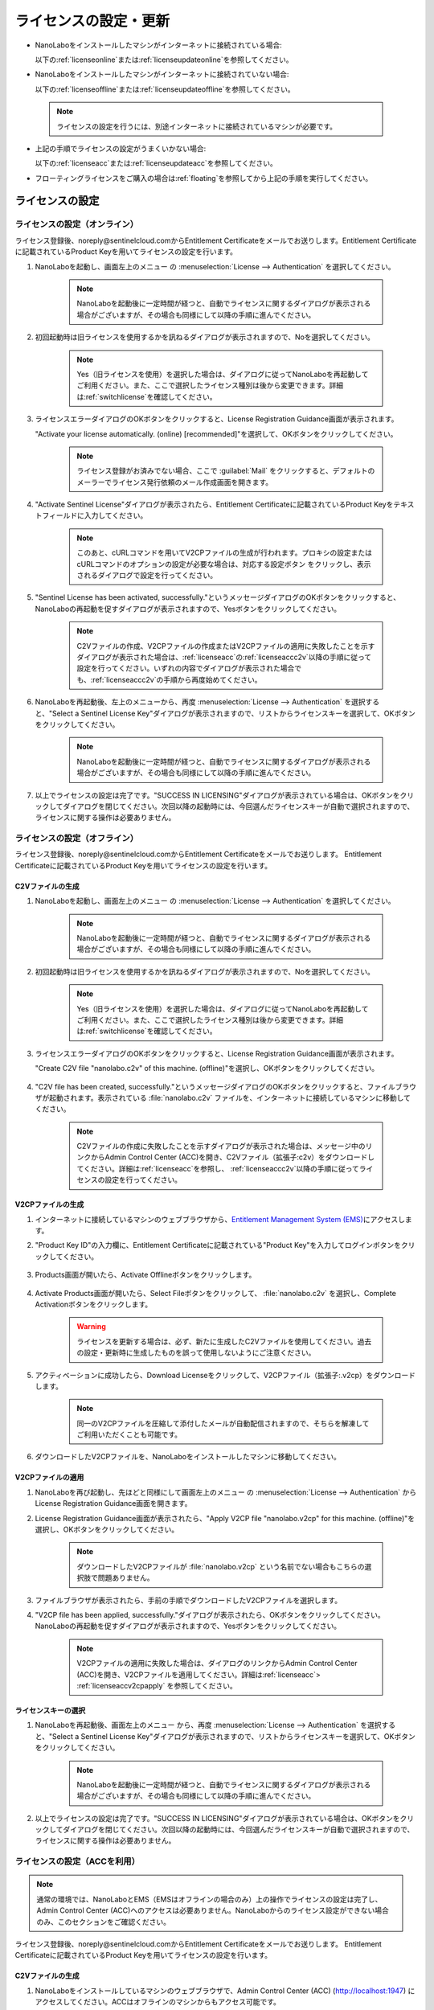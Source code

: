 .. _licensesetupdate:

================================================
ライセンスの設定・更新
================================================

- NanoLaboをインストールしたマシンがインターネットに接続されている場合:

  以下の\ :ref:`licenseonline`\ または\ :ref:`licenseupdateonline`\ を参照してください。

  .. image:: /img/license_online.svg
     :height: 200 px

- NanoLaboをインストールしたマシンがインターネットに接続されていない場合: 

  以下の\ :ref:`licenseoffline`\ または\ :ref:`licenseupdateoffline`\ を参照してください。

  .. image:: /img/license_offline.svg
     :height: 220 px

 .. note::

     ライセンスの設定を行うには、別途インターネットに接続されているマシンが必要です。

- 上記の手順でライセンスの設定がうまくいかない場合:

  以下の\ :ref:`licenseacc`\ または\ :ref:`licenseupdateacc`\ を参照してください。 

- フローティングライセンスをご購入の場合は\ :ref:`floating`\ を参照してから上記の手順を実行してください。

  .. image:: /img/license_floating.svg
     :height: 200 px

.. _licenseset:

ライセンスの設定
==========================================

.. _licenseonline:

ライセンスの設定（オンライン）
------------------------------
ライセンス登録後、noreply\@sentinelcloud.comからEntitlement Certificateをメールでお送りします。Entitlement Certificateに記載されているProduct Keyを用いてライセンスの設定を行います。

#. NanoLaboを起動し、画面左上のメニュー |mainmenuicon| の :menuselection:`License --> Authentication` を選択してください。

    .. image:: /img/LicenseInformation.png

    .. note::

          NanoLaboを起動後に一定時間が経つと、自動でライセンスに関するダイアログが表示される場合がございますが、その場合も同様にして以降の手順に進んでください。

#. 初回起動時は旧ライセンスを使用するかを訊ねるダイアログが表示されますので、Noを選択してください。

    .. image:: /img/AskFlex.png

    .. note::

          Yes（旧ライセンスを使用）を選択した場合は、ダイアログに従ってNanoLaboを再起動してご利用ください。また、ここで選択したライセンス種別は後から変更できます。詳細は\ :ref:`switchlicense`\ を確認してください。

#. ライセンスエラーダイアログのOKボタンをクリックすると、License Registration Guidance画面が表示されます。

   "Activate your license automatically. (online) [recommended]"を選択して、OKボタンをクリックしてください。

    .. note::

          ライセンス登録がお済みでない場合、ここで :guilabel:`Mail` をクリックすると、デフォルトのメーラーでライセンス発行依頼のメール作成画面を開きます。

    .. image:: /img/LicenseRegistrationGuidanceActivate.png


#. "Activate Sentinel License"ダイアログが表示されたら、Entitlement Certificateに記載されているProduct Keyをテキストフィールドに入力してください。

    .. note::

          このあと、cURLコマンドを用いてV2CPファイルの生成が行われます。プロキシの設定またはcURLコマンドのオプションの設定が必要な場合は、対応する設定ボタン |gearicon| をクリックし、表示されるダイアログで設定を行ってください。

    .. image:: /img/ActivateLicense.png

#. "Sentinel License has been activated, successfully."というメッセージダイアログのOKボタンをクリックすると、NanoLaboの再起動を促すダイアログが表示されますので、Yesボタンをクリックしてください。

    .. image:: /img/Restart.png

    .. note::

          C2Vファイルの作成、V2CPファイルの作成またはV2CPファイルの適用に失敗したことを示すダイアログが表示された場合は、\ :ref:`licenseacc`\ の\ :ref:`licenseaccc2v`\ 以降の手順に従って設定を行ってください。いずれの内容でダイアログが表示された場合でも、\ :ref:`licenseaccc2v`\ の手順から再度始めてください。

#. NanoLaboを再起動後、左上のメニューから、再度 :menuselection:`License --> Authentication` を選択すると、"Select a Sentinel License Key"ダイアログが表示されますので、リストからライセンスキーを選択して、OKボタンをクリックしてください。

    .. image:: /img/SelectLicenseDialog.png

    .. note::

         NanoLaboを起動後に一定時間が経つと、自動でライセンスに関するダイアログが表示される場合がございますが、その場合も同様にして以降の手順に進んでください。

#. 以上でライセンスの設定は完了です。"SUCCESS IN LICENSING"ダイアログが表示されている場合は、OKボタンをクリックしてダイアログを閉じてください。次回以降の起動時には、今回選んだライセンスキーが自動で選択されますので、ライセンスに関する操作は必要ありません。

.. |gearicon| image:: /img/gear.png

.. _licenseoffline:

ライセンスの設定（オフライン）
------------------------------
ライセンス登録後、noreply\@sentinelcloud.comからEntitlement Certificateをメールでお送りします。 Entitlement Certificateに記載されているProduct Keyを用いてライセンスの設定を行います。

.. _licenseofflinec2v:

C2Vファイルの生成
+++++++++++++++++

#. NanoLaboを起動し、画面左上のメニュー |mainmenuicon| の :menuselection:`License --> Authentication` を選択してください。

    .. image:: /img/LicenseInformation.png

    .. note::

          NanoLaboを起動後に一定時間が経つと、自動でライセンスに関するダイアログが表示される場合がございますが、その場合も同様にして以降の手順に進んでください。

#. 初回起動時は旧ライセンスを使用するかを訊ねるダイアログが表示されますので、Noを選択してください。

    .. image:: /img/AskFlex.png

    .. note::

          Yes（旧ライセンスを使用）を選択した場合は、ダイアログに従ってNanoLaboを再起動してご利用ください。また、ここで選択したライセンス種別は後から変更できます。詳細は\ :ref:`switchlicense`\ を確認してください。

#. ライセンスエラーダイアログのOKボタンをクリックすると、License Registration Guidance画面が表示されます。

   "Create C2V file "nanolabo.c2v" of this machine. (offline)"を選択し、OKボタンをクリックしてください。

    .. image:: /img/LicenseRegistrationGuidanceC2V.png

#. "C2V file has been created, successfully."というメッセージダイアログのOKボタンをクリックすると、ファイルブラウザが起動されます。表示されている :file:`nanolabo.c2v` ファイルを、インターネットに接続しているマシンに移動してください。

    .. note::

       C2Vファイルの作成に失敗したことを示すダイアログが表示された場合は、メッセージ中のリンクからAdmin Control Center (ACC)を開き、C2Vファイル（拡張子:c2v）をダウンロードしてください。詳細は\ :ref:`licenseacc`\ を参照し、 \ :ref:`licenseaccc2v`\ 以降の手順に従ってライセンスの設定を行ってください。

.. _offlineEMS:

V2CPファイルの生成
+++++++++++++++++++

#. インターネットに接続しているマシンのウェブブラウザから、\ `Entitlement Management System (EMS) <https://advancesoftcorporation.prod.sentinelcloud.com/customer/>`_\ にアクセスします。

#. "Product Key ID"の入力欄に、Entitlement Certificateに記載されている"Product Key"を入力してログインボタンをクリックしてください。

    .. image:: /img/EMSLogin.png

#. Products画面が開いたら、Activate Offlineボタンをクリックします。

    .. image:: /img/EMSProducts.png

#. Activate Products画面が開いたら、Select Fileボタンをクリックして、 :file:`nanolabo.c2v` を選択し、Complete Activationボタンをクリックします。

    .. warning::

        ライセンスを更新する場合は、必ず、新たに生成したC2Vファイルを使用してください。過去の設定・更新時に生成したものを誤って使用しないようにご注意ください。

    .. image:: /img/EMSActivateProducts.png

#. アクティベーションに成功したら、Download Licenseをクリックして、V2CPファイル（拡張子:.v2cp）をダウンロードします。

    .. image:: /img/EMSActivated.png

    .. note::

        同一のV2CPファイルを圧縮して添付したメールが自動配信されますので、そちらを解凍してご利用いただくことも可能です。

#. ダウンロードしたV2CPファイルを、NanoLaboをインストールしたマシンに移動してください。

V2CPファイルの適用
+++++++++++++++++++

#. NanoLaboを再び起動し、先ほどと同様にして画面左上のメニュー |mainmenuicon| の :menuselection:`License --> Authentication` からLicense Registration Guidance画面を開きます。

#. License Registration Guidance画面が表示されたら、"Apply V2CP file "nanolabo.v2cp" for this machine. (offline)"を選択し、OKボタンをクリックしてください。

    .. image:: /img/LicenseRegistrationGuidanceV2C.png

    .. note::

        ダウンロードしたV2CPファイルが :file:`nanolabo.v2cp` という名前でない場合もこちらの選択肢で問題ありません。

#. ファイルブラウザが表示されたら、手前の手順でダウンロードしたV2CPファイルを選択します。

#. "V2CP file has been applied, successfully."ダイアログが表示されたら、OKボタンをクリックしてください。NanoLaboの再起動を促すダイアログが表示されますので、Yesボタンをクリックしてください。

    .. image:: /img/Restart.png

    .. note::

          V2CPファイルの適用に失敗した場合は、ダイアログのリンクからAdmin Control Center (ACC)を開き、V2CPファイルを適用してください。詳細は\ :ref:`licenseacc`\ > \ :ref:`licenseaccv2cpapply` \  を参照してください。

.. _offlinekeyselect:

ライセンスキーの選択
+++++++++++++++++++++

#. NanoLaboを再起動後、画面左上のメニュー |mainmenuicon| から、再度 :menuselection:`License --> Authentication` を選択すると、"Select a Sentinel License Key"ダイアログが表示されますので、リストからライセンスキーを選択して、OKボタンをクリックしてください。

    .. image:: /img/SelectLicenseDialog.png

    .. note::

          NanoLaboを起動後に一定時間が経つと、自動でライセンスに関するダイアログが表示される場合がございますが、その場合も同様にして以降の手順に進んでください。

#. 以上でライセンスの設定は完了です。"SUCCESS IN LICENSING"ダイアログが表示されている場合は、OKボタンをクリックしてダイアログを閉じてください。次回以降の起動時には、今回選んだライセンスキーが自動で選択されますので、ライセンスに関する操作は必要ありません。

.. _licenseacc:

ライセンスの設定（ACCを利用）
-----------------------------

.. note::

      通常の環境では、NanoLaboとEMS（EMSはオフラインの場合のみ）上の操作でライセンスの設定は完了し、Admin Control Center (ACC)へのアクセスは必要ありません。NanoLaboからのライセンス設定ができない場合のみ、このセクションをご確認ください。

ライセンス登録後、noreply\@sentinelcloud.comからEntitlement Certificateをメールでお送りします。 Entitlement Certificateに記載されているProduct Keyを用いてライセンスの設定を行います。

.. _licenseaccc2v:

C2Vファイルの生成
+++++++++++++++++

#. NanoLaboをインストールしているマシンのウェブブラウザで、Admin Control Center (ACC) (http://localhost:1947) にアクセスしてください。ACCはオフラインのマシンからもアクセス可能です。

    .. note::

          フローティングライセンスをご利用の場合は、ライセンスサーバーのウェブブラウザでACC (http://localhost:1947) にアクセスしてください。

          ウェブブラウザが使用できない場合は、\ :ref:`floating`\ を参照して、ウェブブラウザを使用可能な別のマシンからライセンスサーバーのACCにアクセスしてください。

#. ACCのSentinel Keys画面のリストのうち、Vendorの欄に32462と記載されている行の、Fingerprintボタンをクリックして、C2Vファイル :file:`fingerprint_32462.c2v` をダウンロードします。

    .. note::

          弊社の他の製品のキーがマシンに対して登録されている場合、Vendorの欄に32462と記載されている行にFingerprintボタンは表示されません。この場合は、弊社の他の製品のキーに表示されているC2Vボタンをクリックして、C2Vファイル :file:`(KeyID)_(timestamp).c2v` をダウンロードしてください。

    .. warning::

          ライセンスを更新する場合は、必ず、更新を適用するライセンスキーに表示されているC2Vボタンをクリックして、C2Vファイル :file:`(KeyID)_(timestamp).c2v` をダウンロードしてください。

    .. image:: /img/ACCSentinelKeys.png

.. _licenseaccv2cp:

V2CPファイルの生成
+++++++++++++++++++

#. 次に、ウェブブラウザで\ `EMS <https://advancesoftcorporation.prod.sentinelcloud.com/customer/>`_\ にアクセスします。

    .. note::

          C2Vファイルをダウンロードしたマシンがオフラインの場合は、C2Vファイルをオンラインの別のマシンに移動したうえで\ `EMS <https://advancesoftcorporation.prod.sentinelcloud.com/customer/>`_\ にアクセスしてください。

#. "Product Key ID"の入力欄に、Entitlement Certificateに記載されている"Product Key"を入力してログインボタンをクリックしてください。

    .. image:: /img/EMSLogin.png

#. Products画面が開いたら、Activate Offlineボタンをクリックします。

    .. image:: /img/EMSProducts.png

#. Activate Products画面が開いたら、Select Fileボタンをクリックして、先ほどダウンロードしたC2Vファイルを選択し、Complete Activationボタンをクリックします。

    .. warning::

        ライセンスを更新する場合は、 :file:`fingerprint_32462.c2v` ではなく、必ず、手前の手順でダウンロードしたC2Vファイル :file:`(KeyID)_(timestamp).c2v` を使用してください。

    .. image:: /img/EMSActivateProductsFingerprint.png

#. アクティベーションに成功したら、Download Licenseをクリックして、V2CPファイル（拡張子:.v2cp）をダウンロードします。

    .. image:: /img/EMSActivatedFingerprint.png

    .. note::

        同一のV2CPファイルを圧縮して添付したメールが自動配信されますので、そちらを解凍してご利用いただくことも可能です。

#. ダウンロードしたV2CPファイルは、ノードロックライセンスでNanoLaboを使用するマシンまたはフローティングライセンスでライセンスサーバーとして使用するマシンの任意のディレクトリに格納してください。

.. _licenseaccv2cpapply:

V2CPファイルの適用
+++++++++++++++++++

#. ACCの画面に戻り、左側のメニューからUpdate/Attach画面を開きます。Select Fileボタンから、ダウンロードしたV2CPファイルを選択し、Apply Fileボタンをクリックしてください。

    .. image:: /img/ACCApply.png

#. "Your update was applied successfully."と表示されれば、ライセンスキーが有効となります。

ライセンスキーの選択
+++++++++++++++++++++

#. NanoLaboを起動し、画面左上のメニュー |mainmenuicon| の :menuselection:`License --> Authentication` を選択してください。

    .. image:: /img/LicenseInformation.png

    .. note::

          NanoLaboを起動後に一定時間が経つと、自動でライセンスに関するダイアログが表示される場合がございますが、その場合も同様にして以降の手順に進んでください。

#. 初回起動時は旧ライセンスを使用するかを訊ねるダイアログが表示されますので、Noを選択してください。

    .. image:: /img/AskFlex.png

    .. note::

          Yes（旧ライセンスを使用）を選択した場合は、ダイアログに従ってNanoLaboを再起動してご利用ください。また、ここで選択したライセンス種別は後から変更できます。詳細は\ :ref:`switchlicense`\ を確認してください。

#. "Select a Sentinel License Key"ダイアログが表示されますので、リストからライセンスキーを選択して、OKボタンをクリックしてください。

    .. image:: /img/SelectLicenseDialog.png

#. 以上でライセンスの設定は完了です。"SUCCESS IN LICENSING"ダイアログが表示されている場合は、OKボタンをクリックしてダイアログを閉じてください。次回以降の起動時には、今回選んだライセンスキーが自動で選択されますので、ライセンスに関する操作は必要ありません。

.. |mainmenuicon| image:: /img/mainmenuicon.png
      :scale: 75

.. _licenseupdate:

ライセンスの更新
===================================
`support.nano@advancesoft.jp <mailto:support.nano@advancesoft.jp>`_ :sup:`*` にライセンスの更新をリクエストしてください。

.. role:: smallnote
   :class: small-note

:smallnote:`* このメールアドレスへの特定電子メール（広告・宣伝メール）の送信を拒否いたします。`

ライセンス登録後、noreply\@sentinelcloud.comから新しいEntitlement Certificateをメールでお送りしますので、記載されているProduct Keyを用いてライセンスの更新を行ってください。

基本的な操作手順は、\ :ref:`licenseset`\ と同様です。ただし、以下の各セクションの注意点に留意して更新を行ってください。

.. _licenseupdateonline:

ライセンスの更新（オンライン）
--------------------------------

.. warning::
      
      必ず更新を適用したいライセンスキーを選択した状態で、更新作業を行ってください。ライセンスキーの確認・変更方法については\ :ref:`licenseinfo`\  及び \ :ref:`changelicense`\ を参照してください。ライセンスキーが一つしかない場合は、特に対応の必要はありません。

- ライセンスの種類やバージョン等に関するダイアログが自動で表示される場合は、YesまたはCloseをクリックしてLicense Registration Guidanceを開いて下さい。 

- 最新バージョンの有効なSentinelライセンスに対して、ライセンス条件やエディションの更新（同時実行数の追加やPro版へのアップグレード等）を適用する場合は、License Registration Guidanceは表示されません。代わりに、NanoLaboを起動後、画面左上のメニューの :menuselection:`License --> Sentinel Settings --> Activate Automatically` を選択してください。

- NanoLaboの再起動後のキーの選択は必要ありません。

.. _licenseupdateoffline:

ライセンスの更新（オフライン）
--------------------------------

.. warning::
      
      必ず更新を適用したいライセンスキーを選択した状態で、更新作業を行ってください。ライセンスキーの確認・変更方法については\ :ref:`licenseinfo`\  及び \ :ref:`changelicense`\ を参照してください。ライセンスキーが一つしかない場合は、特に対応の必要はありません。

.. warning::
      
      C2VファイルおよびV2CPファイルは必ず新たに生成したものを使用してください。過去の設定・更新時に生成したものを誤って使用しないようにご注意ください。

- ライセンスの種類やバージョン等に関するダイアログが自動で表示される場合は、YesまたはCloseをクリックしてLicense Registration Guidanceを開いて下さい。 

- 最新バージョンの有効なSentinelライセンスに対して、ライセンス条件やエディションの更新（同時実行数の追加やPro版へのアップグレード等）を適用する場合は、License Registration Guidanceは表示されません。代わりに以下の操作を行ってください。

 - C2Vファイルを作成するには、画面左上のメニューの :menuselection:`License --> Sentinel Settings --> Create C2V file` \ を選択してください。

 - V2CPファイルを適用するには、画面左上のメニューの :menuselection:`License --> Sentinel Settings --> Apply V2CP file` \ を選択してください。

- NanoLaboの再起動後のライセンスキーの選択は必要ありません。

.. _licenseupdateacc:
  
ライセンスの更新（ACCを利用）
--------------------------------

.. note::

      通常の環境では、NanoLaboとEMS（EMSはオフラインの場合のみ）上の操作でライセンスの更新は完了し、ACCへのアクセスは必要ありません。NanoLaboからのライセンス更新ができない場合のみ、ACCをご利用ください。

.. warning::
      
      C2VファイルおよびV2CPファイルは必ず新たに生成したものを使用してください。過去の設定・更新時に生成したものを誤って使用しないようにご注意ください。

.. warning::

      ACCのSentinel Keys画面からC2Vファイルをダウンロードする際は、必ず、更新を適用するキーに表示されているC2Vボタンをクリックしてダウンロードを行ってください。
  
.. note::

      初めてSentinelライセンスの設定を行う場合に必要なC2Vファイルのファイル名は :file:`fingerprint_32462.c2v` ですが、更新の際に必要なC2Vファイルのファイル名は :file:`(KeyID)_(timestamp).c2v` となります。

- NanoLaboの再起動後のライセンスキーの選択は必要に応じて行ってください。

.. _floating:

フローティングライセンスの設定
===================================

フローティングライセンスをご購入いただいた場合は、ライセンスの設定を行ったマシンとネットワーク接続された別のマシン（Windows・Linux・macOS\ :sup:`*`）でもNanoLaboを使うことができます。 `*`:sup: 管理者権限の無いmacOSを除く

- ライセンスサーバーとして使うマシン側

 NanoLaboをインストールして、ライセンスの設定を行ってください。マシンの起動時に毎回自動でライセンスマネージャーが起動するため、一度ライセンスの設定を行って以降は特に必要な操作はありません。

 .. note::
    GUIが使えないマシンをライセンスサーバーとして使う場合、NanoLaboインストーラーは使わず、\ `Sentinel RTE（ライセンスマネージャー）をダウンロード <https://apps.advancesoft.jp/sentinel/Sentinel-LDK-RTE-for-AdvanceSoft-v10.13.1_Linux.tar.gz>`_\ ・インストールしてください。

    .. code-block:: console

        tar -xf Sentinel-LDK-RTE-for-AdvanceSoft-v10.13.1_Linux.tar.gz
        cd aksusbd-10.13.1
        sudo ./dinst
        # アンインストール時には、同フォルダのdunstを実行してください。
        sudo ./dunst

    ライセンスの設定を行うには、GUIアプリケーションを使用可能かつネットワーク接続された別のマシンからライセンスサーバーのACCにアクセスする必要があります。
    以下のいずれかの方法で、ACCへのリモートアクセス設定を行ってください。

    - ライセンスサーバーの :file:`/etc/hasplm/hasplm.ini` を管理者権限で編集し、以下の例を参考にして設定を記述してください。

     .. table::

         +-------------------------------------------------------------------------------------------+
         |/etc/hasplm/hasplm.iniの設定例                                                             |
         +===========================================================================================+
         || accremote = 1                                                                            |
         || adminremote = 0                                                                          |
         +-------------------------------------------------------------------------------------------+

     .. warning::

         adminremoteに別の値が既に設定されている場合は、その値を変更する必要はありません。accremoteの値のみを変更してください。

     以上の設定を行うと、別のマシンのウェブブラウザのアドレス欄にhttp://<ライセンスサーバーのIPアドレス>:1947 と入力することで、ライセンスサーバーのACCにアクセスできます。

     .. note::

         リモートのACCに接続後、GUI画面からパスワードを設定することを推奨します。
         ACCの画面左側のConfigurationを選択し、Basic Settingsタブを開くと、Password Protectionの欄からパスワードの適用範囲とパスワードを設定できます。
         このパスワードは、選択した適用範囲(ACCの設定ページまたは全てのページ)にアクセスする際に必要となります。

    - SSHポートフォワーディングを利用してリモートのACCへアクセスします。詳細については\ `こちらのドキュメント <https://apps.advancesoft.jp/sentinel/doc/index.html>`_\ を参照してください。

    ACCに接続後、\ :ref:`licenseacc`\ に従ってライセンスの設定を行ってください。

 .. note::

     ファイアウォールの設定で、TCP/UDP ポート 1947が開放されていない場合は、設定を変更して開放してください。（Windowsマシンの場合、インストール時に自動でこれらのポートは開放されるため、通常ではファイアウォールの設定は必要ありません。）

- NanoLaboを使うクライアントマシン側

 NanoLaboをインストールして起動し、"Select a Sentinel License Key"ダイアログで使用するライセンスキーを選択してください。一度選択したライセンスキーはデフォルトのキーとして登録されるため、それ以降の起動時に必要な操作はありません。

 .. note::

     ライセンスサーバーと異なるネットワークセグメントに存在するクライアントマシンで、NanoLaboインストール時にライセンスサーバーのIPアドレスまたはホスト名を設定していない場合は、以下の方法で設定を行ってください。

     - クライアントマシンがWindowsまたはLinuxの場合

      以下のディレクトリに :file:`hasp_32462.ini` ファイルを作成（既にある場合は編集）し、以下の例を参考にしてライセンスサーバーのIPアドレスまたはホスト名を記述（既にある場合は行を追加）してください。

      - Windowsの場合 : :file:`%LocalAppData%\\SafeNet Sentinel\\Sentinel LDK\\`

      - Linuxの場合 : :file:`$HOME/.hasplm/`

       .. table::

        +-------------------------------------------------------------------------------------------+
        |IPアドレスが192.168.00.000の場合                                                           |
        +===========================================================================================+
        || serveraddr = 192.168.00.000                                                              |
        +-------------------------------------------------------------------------------------------+

     - クライアントマシンがmacOSの場合

      クライアントマシンのウェブブラウザでAdmin Control Center (ACC) (http://localhost:1947) にアクセスし、画面左側のメニューのConfigurationを選択してください。
      
      次に、Access to Remote License Managersタブを開いて、Remote License Search ParametersにライセンスサーバーのIPアドレスまたはホスト名を入力し、Submitをクリックしてください。


.. _licenseinfo:

ライセンスキーの確認方法
===================================

画面左上のメニュー |mainmenuicon| の :menuselection:`License --> Authentication` を選択すると、現在選択されているキーのIDなどの情報を確認できます。

より詳細な情報はAdmin Control Center (ACC)でご確認いただけます。

.. note::

        ローカルのACCにはNanoLaboの画面左上のメニュー |mainmenuicon| の :menuselection:`License --> Sentinel Settings --> Admin Control Center` からもアクセスできます。

選択されているキーが期限切れなどで有効でない場合、ライセンスエラーを示すダイアログに選択されているキーのIDが表示されます。

.. _changelicense:

ライセンスキーの変更方法
===================================

複数のライセンスキーをご購入いただいている場合には、それらの内のどれか一つにログインして、NanoLaboをご利用いただくことになります。ログインするライセンスキーを変更する場合は、以下の手順に従って下さい。

画面左上のメニュー |mainmenuicon| の :menuselection:`License --> Sentinel Settings --> Change License Key` を選択すると、"Select a Sentinel License Key"ダイアログが表示されますので、リストからライセンスキーを選択して、OKボタンをクリックしてください。

.. note::
      
      デフォルトで選択されているキーが期限切れなどで有効でない場合、ライセンスエラーを示すダイアログのSelect Keyボタンをクリックすると、"Select a Sentinel License Key"ダイアログが表示されます。

.. note::
      
      リストのloginsは、そのライセンスキーの機能に対して、現在いくつのログインがあるかを表しています。また、リストのconcurrencyは、そのライセンスキーの機能に同時にログインできる数の上限を表しています。

NanoLaboの再起動を促すダイアログが表示された場合は、YesボタンをクリックしてNanoLaboを再起動してください。

変更後のキーは、デフォルトのキーとして登録されるため、次回以降の起動時に選択し直す必要はありません。
